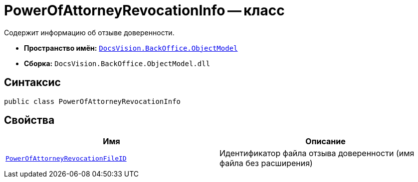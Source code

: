 = PowerOfAttorneyRevocationInfo -- класс

Содержит информацию об отзыве доверенности.

* *Пространство имён:* `xref:Platform-ObjectModel:ObjectModel_NS.adoc[DocsVision.BackOffice.ObjectModel]`
* *Сборка:* `DocsVision.BackOffice.ObjectModel.dll`

== Синтаксис

[source,csharp]
----
public class PowerOfAttorneyRevocationInfo
----

== Свойства

[cols=",",options="header"]
|===
|Имя |Описание

|`http://msdn.microsoft.com/ru-ru/library/system.string.aspx[PowerOfAttorneyRevocationFileID]` |Идентификатор файла отзыва доверенности (имя файла без расширения)
|===

